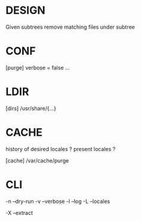 * DESIGN

Given subtrees
remove matching files under subtree

* CONF

[purge]
verbose = false
...

* LDIR

# /usr/share/{locale,man,gnome/help,omf,doc/kde/HTML,tcltk,cups/{templates,locale,doc-root},calendar,aptitude,cups/{templates,locale,doc-root},help,vim/vim*/lang}

[dirs]
/usr/share/{...}

* CACHE

history of desired locales ? present locales ?

[cache]
/var/cache/purge

* CLI

-n --dry-run
-v --verbose
-l --log
-L --locales

# funsies
-X --extract
